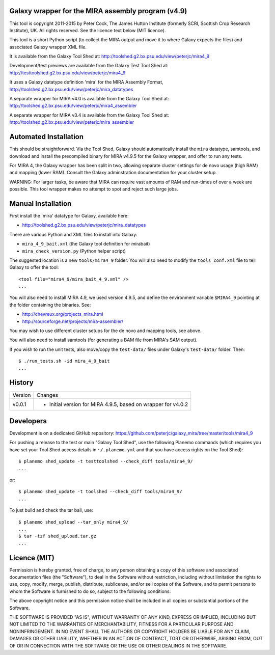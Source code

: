 Galaxy wrapper for the MIRA assembly program (v4.9)
===================================================

This tool is copyright 2011-2015 by Peter Cock, The James Hutton Institute
(formerly SCRI, Scottish Crop Research Institute), UK. All rights reserved.
See the licence text below (MIT licence).

This tool is a short Python script (to collect the MIRA output and move it
to where Galaxy expects the files) and associated Galaxy wrapper XML file.

It is available from the Galaxy Tool Shed at:
http://toolshed.g2.bx.psu.edu/view/peterjc/mira4_9

Development/test previews are available from the Galaxy Test Tool Shed at:
http://testtoolshed.g2.bx.psu.edu/view/peterjc/mira4_9

It uses a Galaxy datatype definition 'mira' for the MIRA Assembly Format,
http://toolshed.g2.bx.psu.edu/view/peterjc/mira_datatypes

A separate wrapper for MIRA v4.0 is available from the Galaxy Tool Shed at:
http://toolshed.g2.bx.psu.edu/view/peterjc/mira4_assembler

A separate wrapper for MIRA v3.4 is available from the Galaxy Tool Shed at:
http://toolshed.g2.bx.psu.edu/view/peterjc/mira_assembler

Automated Installation
======================

This should be straightforward. Via the Tool Shed, Galaxy should automatically
install the ``mira`` datatype, samtools, and download and install the precompiled
binary for MIRA v4.9.5 for the Galaxy wrapper, and offer to run any tests.

For MIRA 4, the Galaxy wrapper has been split in two, allowing separate
cluster settings for de novo usage (high RAM) and mapping (lower RAM).
Consult the Galaxy adminstration documentation for your cluster setup.

WARNING: For larger tasks, be aware that MIRA can require vast amounts
of RAM and run-times of over a week are possible. This tool wrapper makes
no attempt to spot and reject such large jobs.


Manual Installation
===================

First install the 'mira' datatype for Galaxy, available here:

* http://toolshed.g2.bx.psu.edu/view/peterjc/mira_datatypes 

There are various Python and XML files to install into Galaxy:

* ``mira_4_9_bait.xml`` (the Galaxy tool definition for mirabait)
* ``mira_check_version.py`` (Python helper script)

The suggested location is a new ``tools/mira4_9`` folder. You will
also need to modify the ``tools_conf.xml`` file to tell Galaxy to offer the
tool::

  <tool file="mira4_9/mira_bait_4_9.xml" />
  ...

You will also need to install MIRA 4.9, we used version 4.9.5, and define the
environment variable ``$MIRA4_9`` pointing at the folder containing the
binaries. See:

* http://chevreux.org/projects_mira.html
* http://sourceforge.net/projects/mira-assembler/

You may wish to use different cluster setups for the de novo and mapping
tools, see above.

You will also need to install samtools (for generating a BAM file from MIRA's
SAM output).

If you wish to run the unit tests, also move/copy the ``test-data/`` files
under Galaxy's ``test-data/`` folder. Then::

    $ ./run_tests.sh -id mira_4_9_bait
    ...


History
=======

======= ======================================================================
Version Changes
------- ----------------------------------------------------------------------
v0.0.1  - Initial version for MIRA 4.9.5, based on wrapper for v4.0.2
======= ======================================================================


Developers
==========

Development is on a dedicated GitHub repository:
https://github.com/peterjc/galaxy_mira/tree/master/tools/mira4_9

For pushing a release to the test or main "Galaxy Tool Shed", use the following
Planemo commands (which requires you have set your Tool Shed access details in
``~/.planemo.yml`` and that you have access rights on the Tool Shed)::

    $ planemo shed_update -t testtoolshed --check_diff tools/mira4_9/
    ...

or::

    $ planemo shed_update -t toolshed --check_diff tools/mira4_9/
    ...

To just build and check the tar ball, use::

    $ planemo shed_upload --tar_only mira4_9/
    ...
    $ tar -tzf shed_upload.tar.gz 
    ...


Licence (MIT)
=============

Permission is hereby granted, free of charge, to any person obtaining a copy
of this software and associated documentation files (the "Software"), to deal
in the Software without restriction, including without limitation the rights
to use, copy, modify, merge, publish, distribute, sublicense, and/or sell
copies of the Software, and to permit persons to whom the Software is
furnished to do so, subject to the following conditions:

The above copyright notice and this permission notice shall be included in
all copies or substantial portions of the Software.

THE SOFTWARE IS PROVIDED "AS IS", WITHOUT WARRANTY OF ANY KIND, EXPRESS OR
IMPLIED, INCLUDING BUT NOT LIMITED TO THE WARRANTIES OF MERCHANTABILITY,
FITNESS FOR A PARTICULAR PURPOSE AND NONINFRINGEMENT. IN NO EVENT SHALL THE
AUTHORS OR COPYRIGHT HOLDERS BE LIABLE FOR ANY CLAIM, DAMAGES OR OTHER
LIABILITY, WHETHER IN AN ACTION OF CONTRACT, TORT OR OTHERWISE, ARISING FROM,
OUT OF OR IN CONNECTION WITH THE SOFTWARE OR THE USE OR OTHER DEALINGS IN
THE SOFTWARE.
